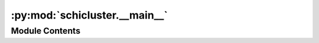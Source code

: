 :py:mod:`schicluster.__main__`
==============================

.. py:module:: schicluster.__main__

.. autoapi-nested-parse::

   CLI defined here

   When adding new function:
   1. add a func_register_subparser function to register the subparser
   2. add a condition in main func about this new func name, import the real func as func in main



Module Contents
---------------

.. py:data:: log

   

.. py:data:: DESCRIPTION
   :value: Multiline-String

    .. raw:: html

        <details><summary>Show Value</summary>

    .. code-block:: python

        """
        scHiCluster is a toolkit for single-cell HiC data preprocessing, imputation, and clustering analysis.
        
        Current Tool List in scHiCluster:
        
        """

    .. raw:: html

        </details>

   

.. py:data:: EPILOG
   :value: ''

   

.. py:class:: NiceFormatter(fmt=None, datefmt=None, style='%', validate=True)


   Bases: :py:obj:`logging.Formatter`

   From Cutadapt https://github.com/marcelm/cutadapt
   Do not prefix "INFO:" to info-level log messages (but do it for all other
   levels).
   Based on http://stackoverflow.com/a/9218261/715090 .

   .. py:method:: format(record)

      Format the specified record as text.

      The record's attribute dictionary is used as the operand to a
      string formatting operation which yields the returned string.
      Before formatting the dictionary, a couple of preparatory steps
      are carried out. The message attribute of the record is computed
      using LogRecord.getMessage(). If the formatting string uses the
      time (as determined by a call to usesTime(), formatTime() is
      called to format the event time. If there is exception information,
      it is formatted using formatException() and appended to the message.



.. py:function:: validate_environment()


.. py:function:: setup_logging(stdout=False, quiet=False, debug=False)

   From Cutadapt https://github.com/marcelm/cutadapt
   Attach handler to the global logger object


.. py:function:: _str_to_bool(v: str) -> bool


.. py:function:: comp_cpg_cell_register_subparser(subparser)


.. py:function:: comp_concatcell_chr_register_subparser(subparser)


.. py:function:: domain_insulation_cell_register_subparser(subparser)


.. py:function:: domain_concatcell_chr_register_subparser(subparser)


.. py:function:: embed_concatcell_chr_register_subparser(subparser)


.. py:function:: embed_mergechr_register_subparser(subparser)


.. py:function:: generatematrix_cell_register_subparser(subparser)


.. py:function:: impute_cell_register_subparser(subparser)


.. py:function:: loop_bkg_cell_register_subparser(subparser)


.. py:function:: loop_sumcell_chr_register_subparser(subparser)


.. py:function:: loop_mergechr_register_subparser(subparser)


.. py:function:: generate_scool_register_subparser(subparser)


.. py:function:: prepare_imputation_register_subparser(subparser)


.. py:function:: call_domain_register_subparser(subparser)


.. py:function:: call_compartment_register_subparser(subparser)


.. py:function:: cpg_ratio_register_subparser(subparser)


.. py:function:: embedding_register_subparser(subparser)


.. py:function:: gene_score_register_subparser(subparser)


.. py:function:: merge_cell_raw_register_subparser(subparser)


.. py:function:: merge_cool_register_subparser(subparser)


.. py:function:: filter_contacts_register_subparser(subparser)


.. py:function:: contact_distance_register_subparser(subparser)


.. py:function:: main()


